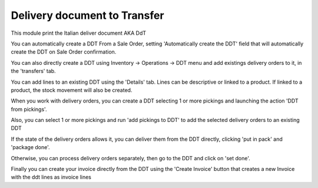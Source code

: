 Delivery document to Transfer
-----------------------------

This module print the Italian deliver document AKA DdT

You can automatically create a DDT From a Sale Order, setting
'Automatically create the DDT' field that will automatically create the DDT on
Sale Order confirmation.

You can also directly create a DDT using
Inventory -> Operations -> DDT
menu and add existings delivery orders to it, in the 'transfers' tab.

You can add lines to an existing DDT using the 'Details' tab.
Lines can be descriptive or linked to a product. If linked to a product,
the stock movement will also be created.

When you work with delivery orders, you can create a DDT selecting 1 or more
pickings and launching the action 'DDT from pickings'.

Also, you can select 1 or more pickings and run 'add pickings to DDT' to add
the selected delivery orders to an existing DDT

If the state of the delivery orders allows it, you can deliver them from the
DDT directly, clicking 'put in pack' and 'package done'.

Otherwise, you can process delivery orders separately, then go to the DDT and
click on 'set done'.

Finally you can create your invoice directly from the DDT using the 
'Create Invoice' button that creates a new Invoice with the ddt lines as 
invoice lines
